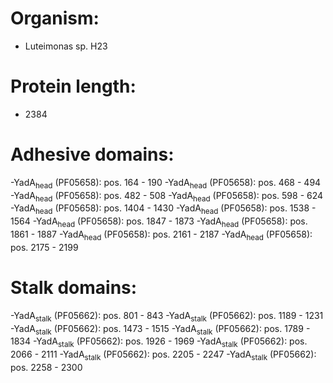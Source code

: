 * Organism:
- Luteimonas sp. H23
* Protein length:
- 2384
* Adhesive domains:
-YadA_head (PF05658): pos. 164 - 190
-YadA_head (PF05658): pos. 468 - 494
-YadA_head (PF05658): pos. 482 - 508
-YadA_head (PF05658): pos. 598 - 624
-YadA_head (PF05658): pos. 1404 - 1430
-YadA_head (PF05658): pos. 1538 - 1564
-YadA_head (PF05658): pos. 1847 - 1873
-YadA_head (PF05658): pos. 1861 - 1887
-YadA_head (PF05658): pos. 2161 - 2187
-YadA_head (PF05658): pos. 2175 - 2199
* Stalk domains:
-YadA_stalk (PF05662): pos. 801 - 843
-YadA_stalk (PF05662): pos. 1189 - 1231
-YadA_stalk (PF05662): pos. 1473 - 1515
-YadA_stalk (PF05662): pos. 1789 - 1834
-YadA_stalk (PF05662): pos. 1926 - 1969
-YadA_stalk (PF05662): pos. 2066 - 2111
-YadA_stalk (PF05662): pos. 2205 - 2247
-YadA_stalk (PF05662): pos. 2258 - 2300

